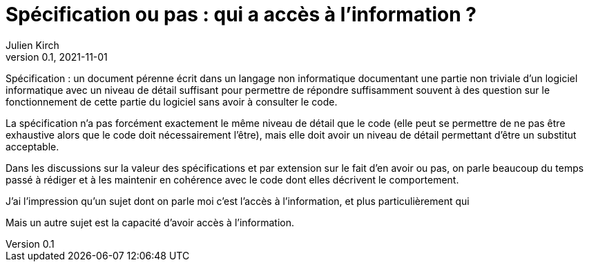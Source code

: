 = Spécification ou pas{nbsp}: qui a accès à l'information{nbsp}?
Julien Kirch
v0.1, 2021-11-01
:article_lang: fr
:article_image: 
:article_description: 

Spécification{nbsp}: un document pérenne écrit dans un langage non informatique documentant une partie non triviale d'un logiciel informatique avec un niveau de détail suffisant pour permettre de répondre suffisamment souvent à des question sur le fonctionnement de cette partie du logiciel sans avoir à consulter le code.

La spécification n'a pas forcément exactement le même niveau de détail que le code (elle peut se permettre de ne pas être exhaustive alors que le code doit nécessairement l'être), mais elle doit avoir un niveau de détail permettant d'être un substitut acceptable.

Dans les discussions sur la valeur des spécifications et par extension sur le fait d'en avoir ou pas, 
on parle beaucoup du temps passé à rédiger et à les maintenir en cohérence avec le code dont elles décrivent le comportement.

J'ai l'impression qu'un sujet dont on parle moi c'est l'accès à l'information, et plus particulièrement qui  

Mais un autre sujet est la capacité d'avoir accès à l'information.

